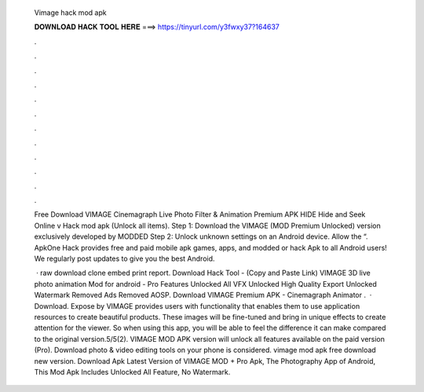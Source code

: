   Vimage hack mod apk
  
  
  
  𝐃𝐎𝐖𝐍𝐋𝐎𝐀𝐃 𝐇𝐀𝐂𝐊 𝐓𝐎𝐎𝐋 𝐇𝐄𝐑𝐄 ===> https://tinyurl.com/y3fwxy37?164637
  
  
  
  .
  
  
  
  .
  
  
  
  .
  
  
  
  .
  
  
  
  .
  
  
  
  .
  
  
  
  .
  
  
  
  .
  
  
  
  .
  
  
  
  .
  
  
  
  .
  
  
  
  .
  
  Free Download VIMAGE Cinemagraph Live Photo Filter & Animation Premium APK HIDE Hide and Seek Online v Hack mod apk (Unlock all items). Step 1: Download the VIMAGE (MOD Premium Unlocked) version exclusively developed by MODDED Step 2: Unlock unknown settings on an Android device. Allow the “. ApkOne Hack provides free and paid mobile apk games, apps, and modded or hack Apk to all Android users! We regularly post updates to give you the best Android.
  
   · raw download clone embed print report. Download Hack Tool -  (Copy and Paste Link) VIMAGE 3D live photo animation Mod for android - Pro Features Unlocked All VFX Unlocked High Quality Export Unlocked Watermark Removed Ads Removed AOSP. Download VIMAGE Premium APK - Cinemagraph Animator .  · Download. Expose by VIMAGE provides users with functionality that enables them to use application resources to create beautiful products. These images will be fine-tuned and bring in unique effects to create attention for the viewer. So when using this app, you will be able to feel the difference it can make compared to the original version.5/5(2). VIMAGE MOD APK version will unlock all features available on the paid version (Pro). Download photo & video editing tools on your phone is considered. vimage mod apk free download new version. Download Apk Latest Version of VIMAGE MOD + Pro Apk, The Photography App of Android, This Mod Apk Includes Unlocked All Feature, No Watermark.
